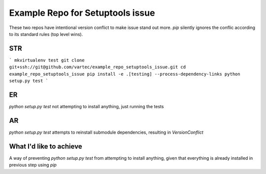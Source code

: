 Example Repo for Setuptools issue
=================================

These two repos have intentional version conflict to make issue stand out more.
`pip` silently ignores the conflic according to its standard rules (top level wins).

STR
---
```
mkvirtualenv test
git clone git+ssh://git@github.com/vartec/example_repo_setuptools_issue.git
cd example_repo_setuptools_issue
pip install -e .[testing] --process-dependency-links
python setup.py test
```

ER
--
`python setup.py test` not attempting to install anything, just running the tests

AR
--
`python setup.py test` attempts to reinstall submodule dependencies, resulting in `VersionConflict`


What I'd like to achieve
------------------------

A way of preventing `python setup.py test` from attempting to install anything, given that everything is already installed in previous step using `pip`
